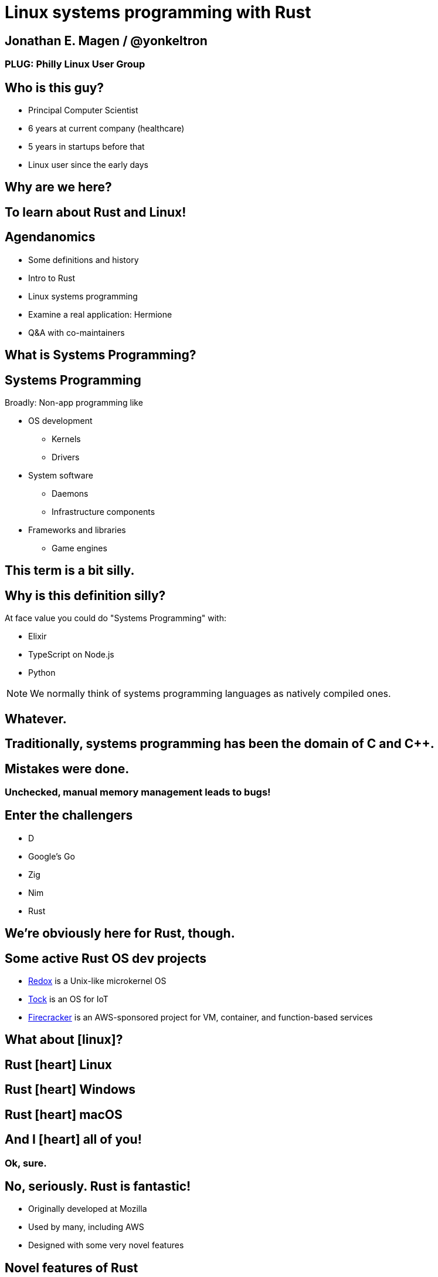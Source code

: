 = Linux systems programming with Rust
:source-highlighter: rouge
:rouge-style: thankful_eyes

== Jonathan E. Magen / @yonkeltron

=== PLUG: Philly Linux User Group


== Who is this guy?

* Principal Computer Scientist
* 6 years at current company (healthcare)
* 5 years in startups before that
* Linux user since the early days


==  Why are we here?



==  To learn about Rust and Linux!


== Agendanomics

* Some definitions and history
* Intro to Rust
* Linux systems programming
* Examine a real application: Hermione
* Q&A with co-maintainers

==  What is Systems Programming?

== Systems Programming

Broadly: Non-app programming like

* OS development
** Kernels
** Drivers
* System software
** Daemons
** Infrastructure components
* Frameworks and libraries
** Game engines



==  This term is a bit silly.



== Why is this definition silly?

At face value you could do "Systems Programming" with:

* Elixir
* TypeScript on Node.js
* Python

NOTE: We normally think of systems programming languages as natively compiled ones.

==  Whatever.



== Traditionally, systems programming has been the domain of C and C++.



==  Mistakes were done.

=== Unchecked, manual memory management leads to bugs! 


== Enter the challengers

* D
* Google’s Go
* Zig
* Nim
* Rust

==  We’re obviously here for Rust, though.



== Some active Rust OS dev projects

* https://www.redox-os.org/[Redox] is a Unix-like microkernel OS
* https://www.tockos.org/[Tock] is an OS for IoT
* https://firecracker-microvm.github.io/[Firecracker] is an
AWS-sponsored project for VM, container, and function-based services



==  What about icon:linux[]?



==  Rust icon:heart[] Linux



==  Rust icon:heart[] Windows



==  Rust icon:heart[] macOS


== And I icon:heart[] all of you!

===  Ok, sure.

== No, seriously. Rust is fantastic!

* Originally developed at Mozilla
* Used by many, including AWS
* Designed with some very novel features

== Novel features of Rust

* Safety
* Ergonomics
* Efficiency

== Safety baked into types

Affine types

* From https://en.wikipedia.org/wiki/Affine_logic[affine logic], a
substructural logic
* Values may be used at most once

If this sounds weird, it’s because it is. Weirdly wonderful.



== Safety enforced by the compiler

Borrow checker

* Makes sure your code doesn’t use values it shouldn’t
* Higher learning curve

Added to D, being
https://github.com/apple/swift/blob/main/docs/OwnershipManifesto.md[added
to Swift].



== Evern more of Rust’s safety mechanisms

* Compile-time memory management with lifetimes
** Compiler does the hard work for you
** Fine-grained control, without `malloc` and `free` details.
* No `null` or equivalent, `Option<T>` instead



== Ecosystem ergonomics

* Best compiler I’ve ever worked with
** Fantastic error messages
** A bit slow, though
* Great tooling
** Linting with https://github.com/rust-lang/rust-clippy[clippy]
** https://github.com/rust-lang/rls[RLS] and
https://github.com/rust-analyzer/rust-analyzer[Rust Analyzer] for editor
integration
** Formatting with https://github.com/rust-lang/rustfmt[`rustfmt`]



== Rust-the-language cares about users

Incredible linguistic attention to programmer productivity:

* Functional programming constructs come standard
* Pattern matching
* Expressions
* Macros
* Objects but no inheritance
** Traits!



== Less terrible error handling

=== Compiler-checked errors with `Result<T, E>` to mark fallible computation

* No exceptions
* Single return values
* Error propagation made simpler
** https://doc.rust-lang.org/stable/std/ops/trait.Try.html[`std::ops::Try`]
** The
https://doc.rust-lang.org/edition-guide/rust-2018/error-handling-and-panics/the-question-mark-operator-for-easier-error-handling.html[`?`]
operator




== Efficiency

* Zero-cost abstractions
** You don’t pay for what you don’t use
* Optimizing compiler
** Slow because it does a LOT!
* Speed, relative to C: ~90%
** Common Lisp: ~80%
** Go: ~60-70%



== Concurrency and parallelism

* Threads (stdlib)
* Futures (`async` and `await`)
* Actors (https://riker.rs/[Riker], https://lib.rs/crates/spaad[spaad],
others…)


==  Sounds good.



==  Yes. It is pretty good.



==  So where does Linux come in?



== Lots of Linux software being written in Rust

* https://github.com/jamesmcm/vopono[vopono] Manage per-app VPN tunnels
* https://github.com/orhun/kmon[kmon] Linux kernel monitor + activity
* https://github.com/Canop/lfs[lfs] Linux filesystem info tool


== Helpful Rust crates (libraries) for systems programming

Some of my favorites:

* https://crates.io/crates/libc[libc] - Foreign-Function Interface (FFI)
* https://crates.io/crates/nix[nix] - Friendlier *nix bindings
* https://crates.io/crates/procfs[procfs] - Interface to `/proc`
* https://crates.io/crates/caps[caps] - Linux capabilities


==  Let’s look at some code!



== We will first build a Linux process viewer!



==  First thing’s first:

==  Meet `cargo`!

==  (Cargo is Rust’s build tool.)


== Crates we will use

* https://crates.io/crates/color-eyre[color-eyre] for pretty error
handling
* https://crates.io/crates/procfs[procfs] - For interfacing with `/proc`
* https://crates.io/crates/paris[paris] - For stylish output



== Add our dependencies to the `Cargo.toml` file

[source,toml]
----
[dependencies]
color-eyre = "0.5"
paris = "1.5"
procfs = "0.9"
----



== Add code to our project

[source,rust,line-numbers]
----
use color_eyre::eyre::Result;
use paris::Logger;

pub fn view_procs() -> Result<()> {
  let mut logger = Logger::new();

  logger.info("Starting up!").newline(1).log("Processes:");

  procfs::process::all_processes()?
    .into_iter()
    .map(|process| {
      format!(
        "{}: {} - {} bytes",
        process.pid, process.stat.comm, process.stat.vsize
      )
    })
    .for_each(|process_message| {
      logger.indent(1).info(process_message);
    });

  Ok(())
}
----



==  Let’s break this down!



== Preamble and first bits

[source,rust]
----
// Imports
use color_eyre::eyre::Result; // Error handling
use paris::Logger; // Stylish logging

// The primary function is fallible and so returns a Result
pub fn view_procs() -> Result<()> {
----



== Logging some output

[source,rust]
----
  // New up a logger, which is marked as mutable with mut
  let mut logger = Logger::new();
  // Emit some friendly output to the terminal
  logger.info("Starting up!").newline(1).log("Processes:");
----



== Remember:

=== The `?` operator either returns the contents of the `Result` or short circuits by bubbling up the error to the calling function!



== The guts of the process viewer

[source,rust]
----
 procfs::process::all_processes()? // Grab all processes
    .into_iter() // Get them in an iterator
    .map(|process| { // Map processes to Strings
      format!(
        "{}: {} - {} bytes", // Grab the PID, name, and memory usage
        process.pid, process.stat.comm, process.stat.vsize
      )
    }) // Log each string!
    .for_each(|process_message| {
      logger.indent(1).info(process_message);
    });
----



== Close it out, bring it home

[source,rust]
----
  // Signal that it all went well
  Ok(()) // Note: no semicolon means a return expression
}
----

== Walla! We’re done!



==  Less than 25 lines, with spaces!



==  It doesn’t have to _feel_ low-level to _be_ low-level.



==  Rust usually feels high-level.



==  Ok. Now what?



== Next, let’s explore the wide world of filesystem event notifications provided by https://man7.org/linux/man-pages/man7/inotify.7.html[inotify]!


==  `inotify(7)` is money, but confusing!



== The `nix` crate makes it much simpler, though!



== Let’s write a little inotify program which watches for filesystem changes.



[source,rust,line-numbers]
----
use color_eyre::eyre::Result;
use nix::sys::inotify;
use paris::Logger;

pub fn setup_watcher(path_str: &str) -> Result<bool> {
  let watcher = inotify::Inotify::init(inotify::InitFlags::empty())?;
  let watch = watcher.add_watch(path_str, inotify::AddWatchFlags::IN_ALL_EVENTS)?;

  let mut logger = Logger::new();
  let mut go = true;

  while go {
    logger.newline(1).loading("Waiting for events...");
    let events = watcher.read_events()?;
    logger.info(format!("Got {} events", events.len()));

    for event in events {
      let msg = format!("Event: {:?} for {:?}", event.mask, event.name);
      logger.indent(1).log(msg);
    }
  }

  watcher.rm_watch(watch)?;

  Ok(go)
}
----



==  Again, we’ll break this down!



[source,rust]
----
// Create our function which takes a path as a string slice
pub fn setup_watcher(path_str: &str) -> Result<bool> {
  // Initialize our watcher
  let watcher = inotify::Inotify::init(inotify::InitFlags::empty())?;
  // Create the watch!
  let watch = watcher.add_watch(path_str, inotify::AddWatchFlags::IN_ALL_EVENTS)?;
----



[source,rust]
----
  // New up a logger
  let mut logger = Logger::new();
  // Set a stop variable
  let mut go = true;

  // Loop until not go
  while go {
    logger.newline(1).loading("Waiting for events...");
    // Read events from the queue, otherwise block!
    let events = watcher.read_events()?;
    logger.info(format!("Got {} events", events.len()));
----



[source,rust]
----
    // Loop over events
    for event in events {
      // Make a nice message
      let msg = format!("Event: {:?} for {:?}", event.mask, event.name);
      // Print it out
      logger.indent(1).log(msg);
    }
  }

  // Clean up our watch just in case
  watcher.rm_watch(watch)?;

  // All done!
  Ok(go)
}
----



== Problems with this inotify example

[arabic]
. The `go` variable will always be `true`.
. It is an overly-broad watch (`IN_ALL_EVENTS`)!
. It doesn’t traverse the directory tree.

Try to ignore these. Work with me, here.



==  Ok. So.



==  Systems Programming!



==  It doesn’t have to be painful!



== Recap: systems programming with Rust

* Doesn’t have to feel low-level to be low-level.
* Excellent ecosystem of crates.
* Versatile interfaces to existing libraries.

== Stuff we didn’t even cover

* Command-line interfaces
** The https://crates.io/crates/clap[clap] crate is exceptional
* Notifications
** Check out the https://crates.io/crates/notify_rust[notify_rust] crate
for great functionality
* Async programming
** I am a big fan of https://crates.io/crates/async-std[async-std]
* Linux kernel integration with
https://en.wikipedia.org/wiki/Berkeley_Packet_Filter[BPF/ePBF]
** https://github.com/redsift/redbpf[redbpf] - Tool suite to build and
run modules in Rust
** Rust https://confused.ai/posts/rust-bpf-target[BPF compiler target]
* Filesystem development
** https://github.com/zargony/fuse-rs[fuse-rs] for writing your own
https://github.com/libfuse/libfuse/[FUSE] systems



== But Jonathan!

== Have you ever written non-trivial things in Rust?



==  Yes. Lots.



== Jonathan is the maintainer of several crates, including the https://crates.io/crates/testanything[`testanything`] library for emitting test results in the http://testanything.org/[Test Anything Protocol (TAP)].



==  Enter: Hermione


== Competent magic for your config files and more!

=== A package manager for your config files?



== Hermione features

* Full Rust CLI
** Portable across Linux, macOS, and Windows
* Integrated package scaffolding and utilities
* Repository support
* Package hooks



==  Check us out at `https://hermione.dev`


==  Highly experimental!



== I want to introduce co-maintainer Egli Hila

* One of the best software engineers I know
* Co-maintainer of Hermione
* A real swell fella
* Fantastic baker



==  Demo!



== Learning more about Rust

* Discover Rust crates at https://lib.rs/[Lib.rs] and
https://crates.io/[crates.io]

== Learning more abot Hermione

* Official website https://hermione.dev
* Track development at https://github.com/yonkeltron/hermione



==  Thanks. End.
